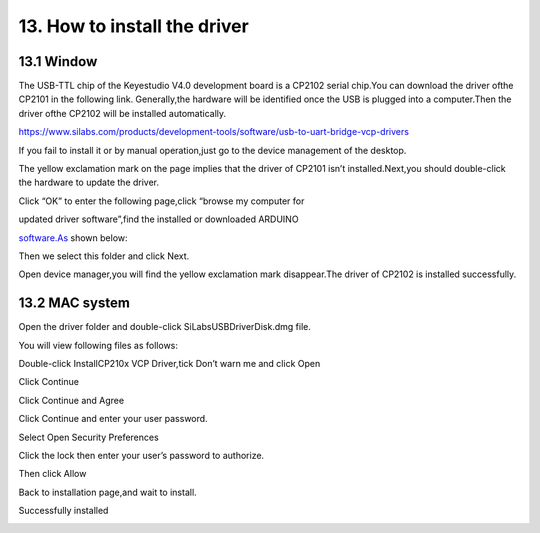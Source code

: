 .. _13.-How-to-install-the-driver:

13. How to install the driver
=============================

.. _13.1-Window:

13.1 Window
-----------

.. image:: media/image-20250417111005615.png
   :alt: image-20250417111005615

The USB-TTL chip of the Keyestudio V4.0 development board is a CP2102
serial chip.You can download the driver ofthe CP2101 in the following
link. Generally,the hardware will be identified once the USB is plugged
into a computer.Then the driver ofthe CP2102 will be installed
automatically.

https://www.silabs.com/products/development-tools/software/usb-to-uart-bridge-vcp-drivers

If you fail to install it or by manual operation,just go to the device
management of the desktop.

.. image:: media/image-20250417111430411.png
   :alt: image-20250417111430411

The yellow exclamation mark on the page implies that the driver of
CP2101 isn’t installed.Next,you should double-click the hardware to
update the driver.

.. image:: media/image-20250417111729586-17448598518421.png
   :alt: image-20250417111729586

Click “OK” to enter the following page,click “browse my computer for

updated driver software”,find the installed or downloaded ARDUINO

`software.As <http://software.As>`__ shown below:

.. image:: media/image-20250417111859505.png
   :alt: image-20250417111859505

.. image:: media/image-20250417111909281.png
   :alt: image-20250417111909281

Then we select this folder and click Next.

.. image:: media/image-20250417111941296.png
   :alt: image-20250417111941296

Open device manager,you will find the yellow exclamation mark
disappear.The driver of CP2102 is installed successfully.

.. image:: media/image-20250417112036033.png
   :alt: image-20250417112036033

.. _13.2-MAC-system:

13.2 MAC system
---------------

.. image:: media/image-20250417112110997.png
   :alt: image-20250417112110997

Open the driver folder and double-click SiLabsUSBDriverDisk.dmg file.

.. image:: media/image-20250417112209677.png
   :alt: image-20250417112209677

You will view following files as follows:

.. image:: media/image-20250417112244286.png
   :alt: image-20250417112244286

Double-click InstallCP210x VCP Driver,tick Don’t warn me and click Open

.. image:: media/image-20250417112346127-17448602284342.png
   :alt: image-20250417112346127

Click Continue

.. image:: media/image-20250417112405761.png
   :alt: image-20250417112405761

Click Continue and Agree

.. image:: media/image-20250417112429737.png
   :alt: image-20250417112429737

Click Continue and enter your user password.

.. image:: media/image-20250417112516104.png
   :alt: image-20250417112516104

.. image:: media/image-20250417112523290.png
   :alt: image-20250417112523290

Select Open Security Preferences

.. image:: media/image-20250417112541193.png
   :alt: image-20250417112541193

Click the lock then enter your user’s password to authorize.

.. image:: media/image-20250417112619034.png
   :alt: image-20250417112619034

.. image:: media/image-20250417112625057.png
   :alt: image-20250417112625057

Then click Allow

.. image:: media/image-20250417112640475.png
   :alt: image-20250417112640475

Back to installation page,and wait to install.

.. image:: media/image-20250417112715167.png
   :alt: image-20250417112715167

Successfully installed

.. image:: media/image-20250417112733057.png
   :alt: image-20250417112733057
